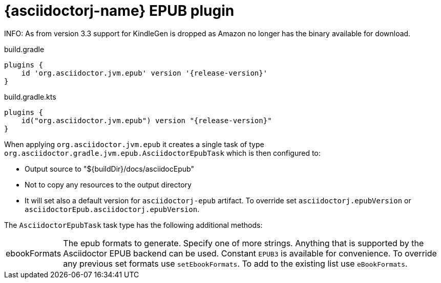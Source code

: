 = {asciidoctorj-name} EPUB plugin

INFO: As from version 3.3 support for KindleGen is dropped as Amazon no longer has the binary available for download.

[source,groovy,role="primary"]
[subs=attributes+]
.build.gradle
----
plugins {
    id 'org.asciidoctor.jvm.epub' version '{release-version}'
}
----

[source,kotlin,role="secondary"]
[subs=attributes+]
.build.gradle.kts
----
plugins {
    id("org.asciidoctor.jvm.epub") version "{release-version}"
}
----
When applying `org.asciidoctor.jvm.epub` it creates a single task of type `org.asciidoctor.gradle.jvm.epub.AsciidoctorEpubTask` which is then configured to:

* Output source to "$\{buildDir}/docs/asciidocEpub"
* Not to copy any resources to the output directory
* It will set also a default version for `asciidoctorj-epub` artifact. To override set `asciidoctorj.epubVersion` or `asciidoctorEpub.asciidoctorj.epubVersion`.

The `AsciidoctorEpubTask` task type has the following additional methods:

[horizontal]
ebookFormats:: The epub formats to generate.
  Specify one of more strings. Anything that is supported by the Asciidoctor EPUB backend can be used. Constant `EPUB3` is available for convenience. To override any previous set formats use `setEbookFormats`. To add to the existing list use `eBookFormats`.
